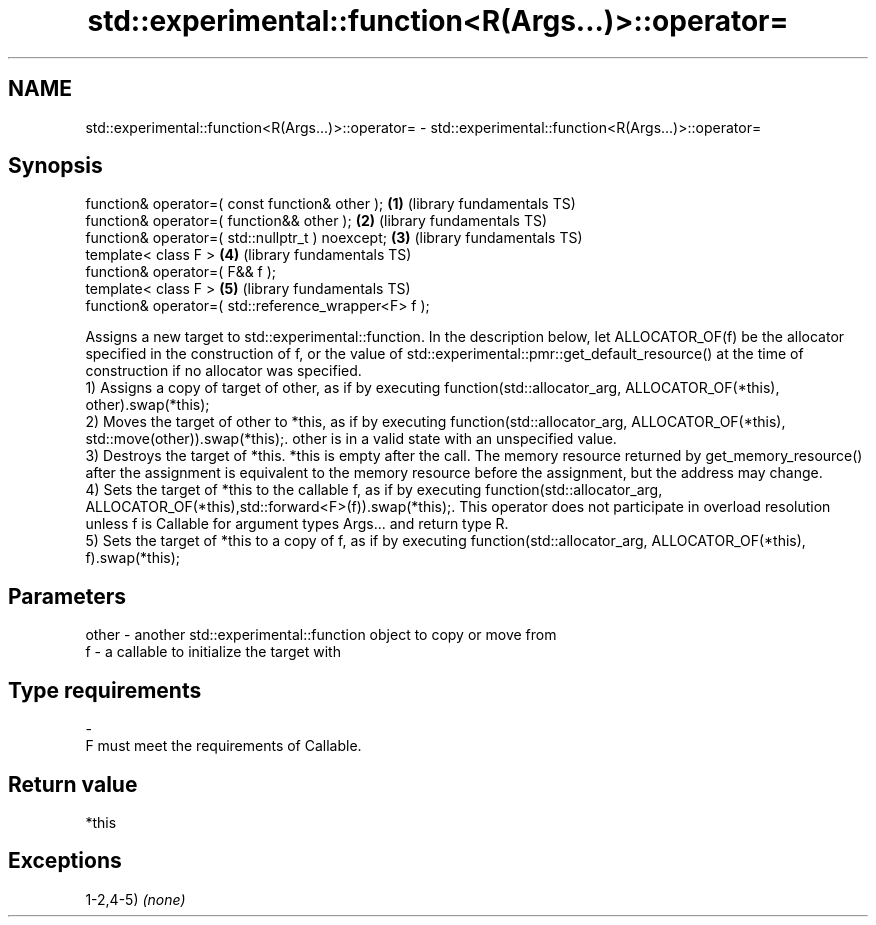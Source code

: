 .TH std::experimental::function<R(Args...)>::operator= 3 "2020.03.24" "http://cppreference.com" "C++ Standard Libary"
.SH NAME
std::experimental::function<R(Args...)>::operator= \- std::experimental::function<R(Args...)>::operator=

.SH Synopsis

  function& operator=( const function& other );       \fB(1)\fP (library fundamentals TS)
  function& operator=( function&& other );            \fB(2)\fP (library fundamentals TS)
  function& operator=( std::nullptr_t ) noexcept;     \fB(3)\fP (library fundamentals TS)
  template< class F >                                 \fB(4)\fP (library fundamentals TS)
  function& operator=( F&& f );
  template< class F >                                 \fB(5)\fP (library fundamentals TS)
  function& operator=( std::reference_wrapper<F> f );

  Assigns a new target to std::experimental::function. In the description below, let ALLOCATOR_OF(f) be the allocator specified in the construction of f, or the value of std::experimental::pmr::get_default_resource() at the time of construction if no allocator was specified.
  1) Assigns a copy of target of other, as if by executing function(std::allocator_arg, ALLOCATOR_OF(*this), other).swap(*this);
  2) Moves the target of other to *this, as if by executing function(std::allocator_arg, ALLOCATOR_OF(*this), std::move(other)).swap(*this);. other is in a valid state with an unspecified value.
  3) Destroys the target of *this. *this is empty after the call. The memory resource returned by get_memory_resource() after the assignment is equivalent to the memory resource before the assignment, but the address may change.
  4) Sets the target of *this to the callable f, as if by executing function(std::allocator_arg, ALLOCATOR_OF(*this),std::forward<F>(f)).swap(*this);. This operator does not participate in overload resolution unless f is Callable for argument types Args... and return type R.
  5) Sets the target of *this to a copy of f, as if by executing function(std::allocator_arg, ALLOCATOR_OF(*this), f).swap(*this);

.SH Parameters


  other - another std::experimental::function object to copy or move from
  f     - a callable to initialize the target with
.SH Type requirements
  -
  F must meet the requirements of Callable.


.SH Return value

  *this

.SH Exceptions

  1-2,4-5) \fI(none)\fP



